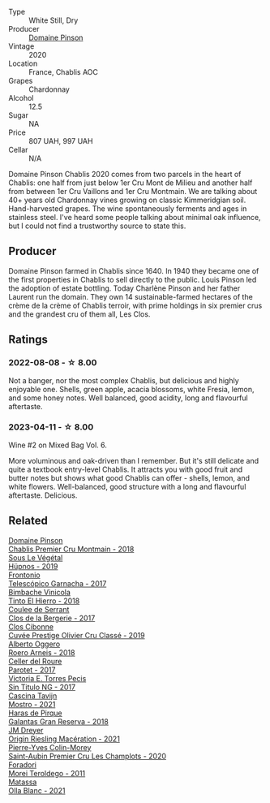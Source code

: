 #+attr_html: :class wine-main-image
[[file:/images/4c/766528-8c5d-4d33-83fb-270463090018/2023-03-24-13-38-06-IMG-5687@512.webp]]

- Type :: White Still, Dry
- Producer :: [[barberry:/producers/3934f5e7-c53e-4c3f-ad14-eea9046b046c][Domaine Pinson]]
- Vintage :: 2020
- Location :: France, Chablis AOC
- Grapes :: Chardonnay
- Alcohol :: 12.5
- Sugar :: NA
- Price :: 807 UAH, 997 UAH
- Cellar :: N/A

Domaine Pinson Chablis 2020 comes from two parcels in the heart of Chablis: one half from just below 1er Cru Mont de Milieu and another half from between 1er Cru Vaillons and 1er Cru Montmain. We are talking about 40+ years old Chardonnay vines growing on classic Kimmeridgian soil. Hand-harvested grapes. The wine spontaneously ferments and ages in stainless steel. I've heard some people talking about minimal oak influence, but I could not find a trustworthy source to state this.

** Producer

Domaine Pinson farmed in Chablis since 1640. In 1940 they became one of the first properties in Chablis to sell directly to the public. Louis Pinson led the adoption of estate bottling. Today Charlène Pinson and her father Laurent run the domain. They own 14 sustainable-farmed hectares of the crème de la crème of Chablis terroir, with prime holdings in six premier crus and the grandest cru of them all, Les Clos.

** Ratings

*** 2022-08-08 - ☆ 8.00

Not a banger, nor the most complex Chablis, but delicious and highly enjoyable one. Shells, green apple, acacia blossoms, white Fresia, lemon, and some honey notes. Well balanced, good acidity, long and flavourful aftertaste.

*** 2023-04-11 - ☆ 8.00

Wine #2 on Mixed Bag Vol. 6.

More voluminous and oak-driven than I remember. But it's still delicate and quite a textbook entry-level Chablis. It attracts you with good fruit and butter notes but shows what good Chablis can offer - shells, lemon, and white flowers. Well-balanced, good structure with a long and flavourful aftertaste. Delicious.

** Related

#+begin_export html
<div class="flex-container">
  <a class="flex-item flex-item-left" href="/wines/7283c031-a974-4259-9a2f-7816f2e120d2.html">
    <img class="flex-bottle" src="/images/72/83c031-a974-4259-9a2f-7816f2e120d2/2022-08-09-14-30-39-846B708C-A572-4A46-BF36-A317955A6E6B-1-105-c@512.webp"></img>
    <section class="h">Domaine Pinson</section>
    <section class="h text-bolder">Chablis Premier Cru Montmain - 2018</section>
  </a>

  <a class="flex-item flex-item-right" href="/wines/026717f4-446c-4982-9dce-66031fcf6294.html">
    <img class="flex-bottle" src="/images/02/6717f4-446c-4982-9dce-66031fcf6294/2023-01-24-07-04-26-IMG-4546@512.webp"></img>
    <section class="h">Sous Le Végétal</section>
    <section class="h text-bolder">Hüpnos - 2019</section>
  </a>

  <a class="flex-item flex-item-left" href="/wines/21167da9-25a8-4236-8f35-c5f2e5dd5add.html">
    <img class="flex-bottle" src="/images/21/167da9-25a8-4236-8f35-c5f2e5dd5add/2022-08-18-09-09-19-B98DE533-1A37-4B5D-B7C2-6BB4CE9564EA-1-105-c@512.webp"></img>
    <section class="h">Frontonio</section>
    <section class="h text-bolder">Telescópico Garnacha - 2017</section>
  </a>

  <a class="flex-item flex-item-right" href="/wines/4dcc5d88-f386-4471-9b63-c46e9a8c56cb.html">
    <img class="flex-bottle" src="/images/4d/cc5d88-f386-4471-9b63-c46e9a8c56cb/2022-08-09-18-26-55-52B83D61-454D-4629-95F5-2A7099C86AC8-1-105-c@512.webp"></img>
    <section class="h">Bimbache Vinicola</section>
    <section class="h text-bolder">Tinto El Hierro - 2018</section>
  </a>

  <a class="flex-item flex-item-left" href="/wines/74875d5c-0eeb-4107-8d9a-4fc4377b15a5.html">
    <img class="flex-bottle" src="/images/74/875d5c-0eeb-4107-8d9a-4fc4377b15a5/2022-08-09-14-24-43-527E0521-B339-48E6-970B-D3DB19ACB223-1-105-c@512.webp"></img>
    <section class="h">Coulee de Serrant</section>
    <section class="h text-bolder">Clos de la Bergerie - 2017</section>
  </a>

  <a class="flex-item flex-item-right" href="/wines/906681ab-c1e3-4524-9d11-0b5b7ad0f87f.html">
    <img class="flex-bottle" src="/images/90/6681ab-c1e3-4524-9d11-0b5b7ad0f87f/2023-04-07-20-34-39-E9C1E94E-0867-491E-A30A-91E0D24A350F-1-105-c@512.webp"></img>
    <section class="h">Clos Cibonne</section>
    <section class="h text-bolder">Cuvée Prestige Olivier Cru Classé - 2019</section>
  </a>

  <a class="flex-item flex-item-left" href="/wines/b393d9cb-bde1-4785-a061-4a1a9c074ad5.html">
    <img class="flex-bottle" src="/images/b3/93d9cb-bde1-4785-a061-4a1a9c074ad5/2022-08-09-14-28-23-E0712BAA-DA8B-4F15-B792-8D99650BBF00-1-105-c@512.webp"></img>
    <section class="h">Alberto Oggero</section>
    <section class="h text-bolder">Roero Arneis - 2018</section>
  </a>

  <a class="flex-item flex-item-right" href="/wines/b861b902-fca0-455c-9e78-24c2c72f362d.html">
    <img class="flex-bottle" src="/images/b8/61b902-fca0-455c-9e78-24c2c72f362d/2022-08-09-18-17-07-89A5E7F6-5768-481F-A90D-1D3E712B9075-1-105-c@512.webp"></img>
    <section class="h">Celler del Roure</section>
    <section class="h text-bolder">Parotet - 2017</section>
  </a>

  <a class="flex-item flex-item-left" href="/wines/b869e1d7-0bc5-4eaa-ab69-a436b48ba75a.html">
    <img class="flex-bottle" src="/images/b8/69e1d7-0bc5-4eaa-ab69-a436b48ba75a/2022-08-12-12-23-48-IMG-1462@512.webp"></img>
    <section class="h">Victoria E. Torres Pecis</section>
    <section class="h text-bolder">Sin Titulo NG - 2017</section>
  </a>

  <a class="flex-item flex-item-right" href="/wines/c8d48ec3-1c25-414c-85e0-d944fb493c42.html">
    <img class="flex-bottle" src="/images/c8/d48ec3-1c25-414c-85e0-d944fb493c42/2023-02-09-17-23-22-IMG-4867@512.webp"></img>
    <section class="h">Cascina Tavijn</section>
    <section class="h text-bolder">Mostro - 2021</section>
  </a>

  <a class="flex-item flex-item-left" href="/wines/cc6e12e2-3df7-4230-a784-5d7a19b9b176.html">
    <img class="flex-bottle" src="/images/cc/6e12e2-3df7-4230-a784-5d7a19b9b176/2023-01-16-16-12-46-IMG-4325@512.webp"></img>
    <section class="h">Haras de Pirque</section>
    <section class="h text-bolder">Galantas Gran Reserva - 2018</section>
  </a>

  <a class="flex-item flex-item-right" href="/wines/e48f4301-fd16-4dc7-92bc-b5fc6807423f.html">
    <img class="flex-bottle" src="/images/e4/8f4301-fd16-4dc7-92bc-b5fc6807423f/2023-01-24-07-12-40-IMG-4564@512.webp"></img>
    <section class="h">JM Dreyer</section>
    <section class="h text-bolder">Origin Riesling Macération - 2021</section>
  </a>

  <a class="flex-item flex-item-left" href="/wines/f16dab18-1a1f-4883-a6cb-9c9f9b047987.html">
    <img class="flex-bottle" src="/images/f1/6dab18-1a1f-4883-a6cb-9c9f9b047987/2023-04-07-20-25-58-837A1441-76CC-41B6-81BB-0BF9ED692949-1-105-c@512.webp"></img>
    <section class="h">Pierre-Yves Colin-Morey</section>
    <section class="h text-bolder">Saint-Aubin Premier Cru Les Champlots - 2020</section>
  </a>

  <a class="flex-item flex-item-right" href="/wines/f9d85e1b-8424-498e-83e8-e1307d7dd9b0.html">
    <img class="flex-bottle" src="/images/f9/d85e1b-8424-498e-83e8-e1307d7dd9b0/2022-09-26-19-13-00-1FF220DE-1716-4A41-B4A7-3F51BBA198C2-1-102-o@512.webp"></img>
    <section class="h">Foradori</section>
    <section class="h text-bolder">Morei Teroldego - 2011</section>
  </a>

  <a class="flex-item flex-item-left" href="/wines/fa8be8c9-7ba9-489b-bb4f-09401d3c6bd6.html">
    <img class="flex-bottle" src="/images/fa/8be8c9-7ba9-489b-bb4f-09401d3c6bd6/2023-01-16-16-14-21-IMG-4327@512.webp"></img>
    <section class="h">Matassa</section>
    <section class="h text-bolder">Olla Blanc - 2021</section>
  </a>

</div>
#+end_export
